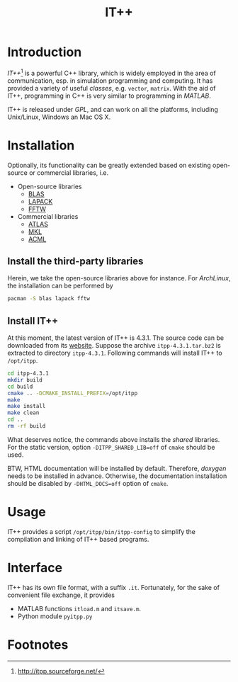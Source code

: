 #+TITLE: IT++

* Introduction
/IT++/[fn:1] is a powerful C++ library, which is widely employed in the area of communication, esp. in simulation programming and computing. It has provided a variety of useful /classes/, e.g. =vector=, =matrix=. With the aid of IT++, programming in C++ is very similar to programming in /MATLAB/.

IT++ is released under /GPL/, and can work on all the platforms, including Unix/Linux, Windows an Mac OS X.
* Installation
Optionally, its functionality can be greatly extended based on existing open-source or commercial libraries, i.e.
- Open-source libraries
  + [[http://www.netlib.org/blas/][BLAS]]
  + [[http://www.netlib.org/lapack/][LAPACK]]
  + [[http://www.fftw.org/][FFTW]]
- Commercial libraries
  + [[http://math-atlas.sourceforge.net/][ATLAS]]
  + [[http://software.intel.com/en-us/intel-mkl/][MKL]]
  + [[http://developer.amd.com/acml.aspx][ACML]]
** Install the third-party libraries
Herein, we take the open-source libraries above for instance. For /ArchLinux/, the installation can be performed by
#+BEGIN_SRC sh
pacman -S blas lapack fftw
#+END_SRC
** Install IT++
At this moment, the latest version of IT++ is 4.3.1. The source code can be downloaded from its [[http://itpp.sourceforge.net/][website]]. Suppose the archive =itpp-4.3.1.tar.bz2= is extracted to directory =itpp-4.3.1=. Following commands will install IT++ to =/opt/itpp=.
#+BEGIN_SRC sh
cd itpp-4.3.1
mkdir build
cd build
cmake .. -DCMAKE_INSTALL_PREFIX=/opt/itpp
make
make install
make clean
cd ..
rm -rf build
#+END_SRC

What deserves notice, the commands above installs the /shared/ libraries. For the static version, option =-DITPP_SHARED_LIB=off= of =cmake= should be used.

BTW, HTML documentation will be installed by default. Therefore, /doxygen/ needs to be installed in advance. Otherwise, the documentation installation should be disabled by =-DHTML_DOCS=off= option of =cmake=.
* Usage
IT++ provides a script =/opt/itpp/bin/itpp-config= to simplify the compilation and linking of IT++ based programs.
* Interface
IT++ has its own file format, with a suffix =.it=. Fortunately, for the sake of convenient file exchange, it provides
- MATLAB functions =itload.m= and =itsave.m=.
- Python module =pyitpp.py=
* Footnotes

[fn:1] http://itpp.sourceforge.net/
